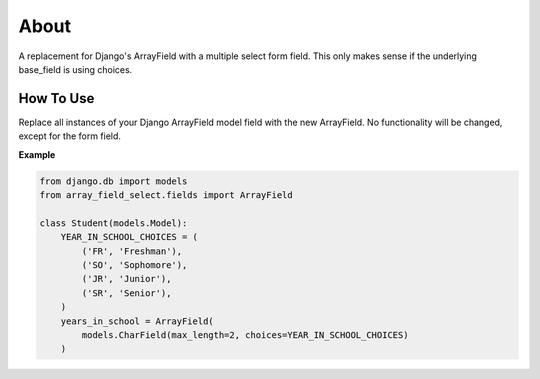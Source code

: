 =====
About
=====
A replacement for Django's ArrayField with a multiple select form field.  This
only makes sense if the underlying base_field is using choices.

How To Use
==========
Replace all instances of your Django ArrayField model field with the new
ArrayField.  No functionality will be changed, except for the form field.

**Example**

.. code:: python

    from django.db import models
    from array_field_select.fields import ArrayField

    class Student(models.Model):
        YEAR_IN_SCHOOL_CHOICES = (
            ('FR', 'Freshman'),
            ('SO', 'Sophomore'),
            ('JR', 'Junior'),
            ('SR', 'Senior'),
        )
        years_in_school = ArrayField(
            models.CharField(max_length=2, choices=YEAR_IN_SCHOOL_CHOICES)
        )
